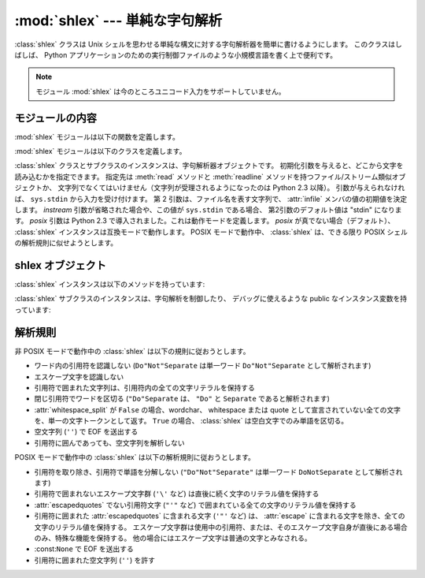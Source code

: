 
:mod:`shlex` --- 単純な字句解析
===============================

.. module:: shlex
   :synopsis: Unix シェル類似の言語に対する単純な字句解析。
.. moduleauthor:: Eric S. Raymond <esr@snark.thyrsus.com>
.. moduleauthor:: Gustavo Niemeyer <niemeyer@conectiva.com>
.. sectionauthor:: Eric S. Raymond <esr@snark.thyrsus.com>
.. sectionauthor:: Gustavo Niemeyer <niemeyer@conectiva.com>


.. versionadded:: 1.5.2

:class:`shlex` クラスは Unix シェルを思わせる単純な構文に対する字句解析器を簡単に書けるようにします。
このクラスはしばしば、 Python アプリケーションのための実行制御ファイルのような小規模言語を書く上で便利です。

.. note::

   モジュール :mod:`shlex` は今のところユニコード入力をサポートしていません。


モジュールの内容
----------------

:mod:`shlex` モジュールは以下の関数を定義します。


.. function:: split(s[, comments[, posix]])

   シェル類似の文法を使って、文字列 *s* を分割します。
   *comments* が :const:`False` (デフォルト値) の場合、
   受理した文字列内のコメントを解析しません
   (:class:`shlex` インスタンスの :attr:`commenters` メンバの値を空文字列にします)。
   この関数はデフォルトでは POSIX モードで動作し、
   *posix* 引数が false の場合は non-POSIX モードで動作します。

   .. versionadded:: 2.3

   .. versionchanged:: 2.6
      *posix* パラメータを追加。

   .. note::

      :func:`split` 関数は :class:`shlex` クラスのインスタンスを利用するので、
      *s* に ``None`` を渡すと標準入力から分割する文字列を読み込みます。

:mod:`shlex` モジュールは以下のクラスを定義します。


.. class:: shlex([instream[, infile[, posix]]])

   :class:`shlex` クラスとサブクラスのインスタンスは、字句解析器オブジェクトです。
   初期化引数を与えると、どこから文字を読み込むかを指定できます。
   指定先は :meth:`read` メソッドと :meth:`readline` メソッドを持つファイル/ストリーム類似オブジェクトか、
   文字列でなくてはいけません（文字列が受理されるようになったのは Python 2.3 以降）。
   引数が与えられなければ、 ``sys.stdin`` から入力を受け付けます。
   第 2 引数は、ファイル名を表す文字列で、 :attr:`infile` メンバの値の初期値を決定します。
   *instream*  引数が省略された場合や、この値が ``sys.stdin`` である場合、
   第2引数のデフォルト値は "stdin" になります。
   *posix* 引数は Python 2.3 で導入されました。これは動作モードを定義します。
   *posix* が真でない場合（デフォルト）、 :class:`shlex` インスタンスは互換モードで動作します。
   POSIX モードで動作中、 :class:`shlex` は、できる限り POSIX シェルの解析規則に似せようとします。

.. seealso::

   Module :mod:`ConfigParser`
      Windows :file:`.ini` ファイルに似た設定ファイルのパーザ。


.. _shlex-objects:

shlex オブジェクト
------------------

:class:`shlex` インスタンスは以下のメソッドを持っています:


.. method:: shlex.get_token()

   トークンを一つ返します。トークンが :meth:`push_token` で使ってスタックに積まれていた場合、
   トークンをスタックからポップします。
   そうでない場合、トークンを一つ入力ストリームから読み出します。
   読み出し即時にファイル終了子に遭遇した場合、 :attr:`self.eof` (非 POSIX モードでは空文字列
   (``''``)、POSIX モードでは ``None``) が返されます。

.. method:: shlex.push_token(str)

   トークンスタックに引数文字列をスタックします。


.. method:: shlex.read_token()

   生 (raw) のトークンを読み出します。
   プッシュバックスタックを無視し、かつソースリクエストを解釈しません
   (通常これは便利なエントリポイントではありません。完全性のためにここで記述されています)。


.. method:: shlex.sourcehook(filename)

   :class:`shlex` がソースリクエスト (下の :attr:`source` を参照してください)
   を検出した際、このメソッドはその後に続くトークンを引数として渡され、
   ファイル名と開かれたファイル類似オブジェクトからなるタプルを返すとされています。

   通常、このメソッドはまず引数から何らかのクオートを剥ぎ取ります。
   処理後の引数が絶対パス名であった場合か、以前に有効になったソースリクエストが存在しない場合か、
   以前のソースが (``sys.stdin`` のような) ストリームであった場合、この結果はそのままにされます。
   そうでない場合で、処理後の引数が相対パス名の場合、
   ソースインクルードスタックにある直前のファイル名からディレクトリ部分が取り出され、
   相対パスの前の部分に追加されます
   (この動作は C 言語プリプロセッサにおける ``#include "file.h"`` の扱いと同様です) 。

   これらの操作の結果はファイル名として扱われ、タプルの最初の要素として返されます。
   同時にこのファイル名で :func:`open` を呼び出した結果が二つ目の要素になります
   (注意: インスタンス初期化のときとは引数の並びが逆になっています！)

   このフックはディレクトリサーチパスや、ファイル拡張子の追加、
   その他の名前空間に関するハックを実装できるようにするために公開されています。
   'close' フックに対応するものはありませんが、shlex インスタンスはソースリクエストされている入力ストリームが
   EOF を返した時には :meth:`close` を呼び出します。

   ソーススタックをより明示的に操作するには、 :meth:`push_source`  および :meth:`pop_source` メソッドを使ってください。


.. method:: shlex.push_source(stream[, filename])

   入力ソースストリームを入力スタックにプッシュします。
   ファイル名引数が指定された場合、以後のエラーメッセージ中で利用することができます。
   :meth:`sourcehook` メソッドが内部で使用しているのと同じメソッドです。

   .. versionadded:: 2.1


.. method:: shlex.pop_source()

   最後にプッシュされた入力ソースを入力スタックからポップします。
   字句解析器がスタック上の入力ストリームの EOF に到達した際に利用するメソッドと同じです。

   .. versionadded:: 2.1


.. method:: shlex.error_leader([file[, line]])

   このメソッドはエラーメッセージの論述部分を Unix C コンパイラエラーラベルの形式で生成します;
   この書式は ``'"%s", line %d: '`` で、 ``%s`` は現在のソースファイル名で置き換えられ、
   ``%d`` は現在の入力行番号で置き換えられます
   (オプションの引数を使ってこれらを上書きすることもできます)。

   このやり方は、 :mod:`shlex` のユーザに対して、Emacs やその他の Unix
   ツール群が解釈できる一般的な書式でのメッセージを生成することを推奨するために提供されています。

:class:`shlex` サブクラスのインスタンスは、字句解析を制御したり、
デバッグに使えるような public なインスタンス変数を持っています:


.. attribute:: shlex.commenters

   コメントの開始として認識される文字列です。
   コメントの開始から行末までのすべてのキャラクタ文字は無視されます。
   標準では単に ``'#'`` が入っています。


.. attribute:: shlex.wordchars

   複数文字からなるトークンを構成するためにバッファに蓄積していくような文字からなる文字列です。
   標準では、全ての ASCII 英数字およびアンダースコアが入っています。


.. attribute:: shlex.whitespace

   空白と見なされ、読み飛ばされる文字群です。空白はトークンの境界を作ります。
   標準では、スペース、タブ、改行 (linefeed) および復帰 (carriage-return) が入っています。


.. attribute:: shlex.escape

   エスケープ文字と見なされる文字群です。
   これは POSIX モードでのみ使われ、デフォルトでは ``'\'`` だけが入っています。

   .. versionadded:: 2.3


.. attribute:: shlex.quotes

   文字列引用符と見なされる文字群です。
   トークンを構成する際、同じクオートが再び出現するまで文字をバッファに蓄積します
   (すなわち、異なるクオート形式はシェル中で互いに保護し合う関係にあります)。
   標準では、ASCII 単引用符および二重引用符が入っています。


.. attribute:: shlex.escapedquotes

   :attr:`quotes` のうち、 :attr:`escape` で定義されたエスケープ文字を解釈する文字群です。
   これは POSIX モードでのみ使われ、デフォルトでは  ``'"'`` だけが入っています。

   .. versionadded:: 2.3


.. attribute:: shlex.whitespace_split

   この値が ``True`` であれば、トークンは空白文字でのみで分割されます。
   たとえば :class:`shlex` がシェル引数と同じ方法で、コマンドラインを解析するのに便利です。

   .. versionadded:: 2.3


.. attribute:: shlex.infile

   現在の入力ファイル名です。クラスのインスタンス化時に初期設定されるか、その後のソースリクエストでスタックされます。
   エラーメッセージを構成する際にこの値を調べると便利なことがあります。


.. attribute:: shlex.instream

   :class:`shlex` インスタンスが文字を読み出している入力ストリームです。


.. attribute:: shlex.source

   このメンバ変数は標準で :const:`None` を取ります。
   この値に文字列を代入すると、その文字列は多くのシェルにおける ``source``
   キーワードに似た、字句解析レベルでのインクルード要求として認識されます。
   すなわち、その直後に現れるトークンをファイル名として新たなストリームを開き、
   そのストリームを入力として、EOF に到達するまで読み込まれます。
   新たなストリームの EOF に到達した時点で :meth:`close` が呼び出され、入力は元の入力ストリームに戻されます。
   ソースリクエストは任意のレベルの深さまでスタックしてかまいません。


.. attribute:: shlex.debug

   このメンバ変数が数値で、かつ ``1`` またはそれ以上の値の場合、
   :class:`shlex` インスタンスは動作に関する冗長な進捗報告を出力します。
   この出力を使いたいなら、モジュールのソースコードを読めば詳細を学ぶことができます。

.. attribute:: shlex.lineno

   ソース行番号 (遭遇した改行の数に 1 を加えたもの) です。


.. attribute:: shlex.token

   トークンバッファです。例外を捕捉した際にこの値を調べると便利なことがあります。


.. attribute:: shlex.eof

   ファイルの終端を決定するのに使われるトークンです。
   非 POSIX モードでは空文字列 (``''``) 、POSIX モードでは ``None`` が入ります。


.. _shlex-parsing-rules:

解析規則
--------

非 POSIX モードで動作中の :class:`shlex` は以下の規則に従おうとします。

* ワード内の引用符を認識しない (``Do"Not"Separate`` は単一ワード  ``Do"Not"Separate`` として解析されます)

* エスケープ文字を認識しない

* 引用符で囲まれた文字列は、引用符内の全ての文字リテラルを保持する

* 閉じ引用符でワードを区切る (``"Do"Separate`` は、 ``"Do"`` と ``Separate`` であると解析されます)

* :attr:`whitespace_split` が ``False`` の場合、wordchar、 whitespace または quote
  として宣言されていない全ての文字を、単一の文字トークンとして返す。
  ``True`` の場合、 :class:`shlex` は空白文字でのみ単語を区切る。

* 空文字列 (``''``) で EOF を送出する

* 引用符に囲んであっても、空文字列を解析しない

POSIX モードで動作中の :class:`shlex` は以下の解析規則に従おうとします。

* 引用符を取り除き、引用符で単語を分解しない  (``"Do"Not"Separate"`` は単一ワード  ``DoNotSeparate``
  として解析されます)

* 引用符で囲まれないエスケープ文字群 (``'\'``  など)  は直後に続く文字のリテラル値を保持する

* :attr:`escapedquotes` でない引用符文字 (``"'"`` など) で囲まれている全ての文字のリテラル値を保持する

* 引用符に囲まれた :attr:`escapedquotes` に含まれる文字  (``'"'`` など) は、 :attr:`escape`
  に含まれる文字を除き、全ての文字のリテラル値を保持する。
  エスケープ文字群は使用中の引用符、または、そのエスケープ文字自身が直後にある場合のみ、特殊な機能を保持する。
  他の場合にはエスケープ文字は普通の文字とみなされる。

* :const:``None`` で EOF を送出する

* 引用符に囲まれた空文字列 (``''``) を許す

